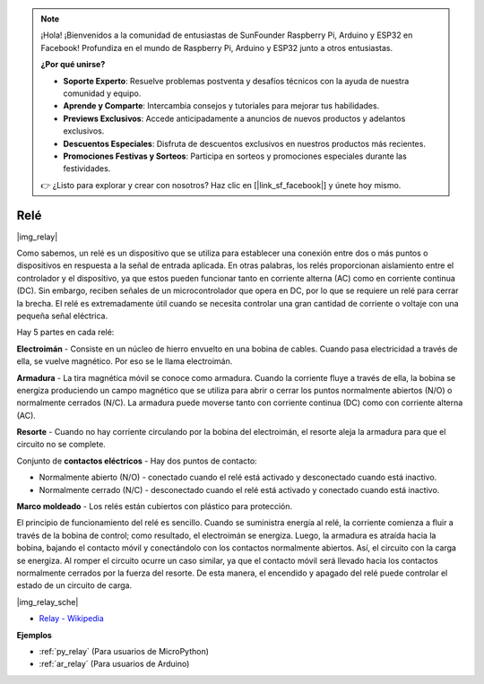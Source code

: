 .. note::

    ¡Hola! ¡Bienvenidos a la comunidad de entusiastas de SunFounder Raspberry Pi, Arduino y ESP32 en Facebook! Profundiza en el mundo de Raspberry Pi, Arduino y ESP32 junto a otros entusiastas.

    **¿Por qué unirse?**

    - **Soporte Experto**: Resuelve problemas postventa y desafíos técnicos con la ayuda de nuestra comunidad y equipo.
    - **Aprende y Comparte**: Intercambia consejos y tutoriales para mejorar tus habilidades.
    - **Previews Exclusivos**: Accede anticipadamente a anuncios de nuevos productos y adelantos exclusivos.
    - **Descuentos Especiales**: Disfruta de descuentos exclusivos en nuestros productos más recientes.
    - **Promociones Festivas y Sorteos**: Participa en sorteos y promociones especiales durante las festividades.

    👉 ¿Listo para explorar y crear con nosotros? Haz clic en [|link_sf_facebook|] y únete hoy mismo.

.. _cpn_relay:

Relé
==========================================

|img_relay|

Como sabemos, un relé es un dispositivo que se utiliza para establecer 
una conexión entre dos o más puntos o dispositivos en respuesta a la 
señal de entrada aplicada. En otras palabras, los relés proporcionan 
aislamiento entre el controlador y el dispositivo, ya que estos pueden 
funcionar tanto en corriente alterna (AC) como en corriente continua (DC). 
Sin embargo, reciben señales de un microcontrolador que opera en DC, por 
lo que se requiere un relé para cerrar la brecha. El relé es extremadamente 
útil cuando se necesita controlar una gran cantidad de corriente o voltaje 
con una pequeña señal eléctrica.

Hay 5 partes en cada relé:

**Electroimán** - Consiste en un núcleo de hierro envuelto en una bobina de 
cables. Cuando pasa electricidad a través de ella, se vuelve magnético. Por 
eso se le llama electroimán.

**Armadura** - La tira magnética móvil se conoce como armadura. Cuando la 
corriente fluye a través de ella, la bobina se energiza produciendo un campo 
magnético que se utiliza para abrir o cerrar los puntos normalmente abiertos 
(N/O) o normalmente cerrados (N/C). La armadura puede moverse tanto con 
corriente continua (DC) como con corriente alterna (AC).

**Resorte** - Cuando no hay corriente circulando por la bobina del electroimán, 
el resorte aleja la armadura para que el circuito no se complete.

Conjunto de **contactos eléctricos** - Hay dos puntos de contacto:

-  Normalmente abierto (N/O) - conectado cuando el relé está activado y desconectado cuando está inactivo.

-  Normalmente cerrado (N/C) - desconectado cuando el relé está activado y conectado cuando está inactivo.

**Marco moldeado** - Los relés están cubiertos con plástico para protección.

El principio de funcionamiento del relé es sencillo. Cuando se suministra 
energía al relé, la corriente comienza a fluir a través de la bobina de 
control; como resultado, el electroimán se energiza. Luego, la armadura 
es atraída hacia la bobina, bajando el contacto móvil y conectándolo con 
los contactos normalmente abiertos. Así, el circuito con la carga se energiza. 
Al romper el circuito ocurre un caso similar, ya que el contacto móvil será 
llevado hacia los contactos normalmente cerrados por la fuerza del resorte. 
De esta manera, el encendido y apagado del relé puede controlar el estado de 
un circuito de carga.

|img_relay_sche|


* `Relay - Wikipedia <https://en.wikipedia.org/wiki/Relay>`_

**Ejemplos**


* :ref:`py_relay` (Para usuarios de MicroPython)
* :ref:`ar_relay` (Para usuarios de Arduino)
